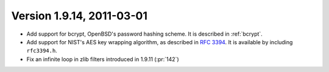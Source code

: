 Version 1.9.14, 2011-03-01
^^^^^^^^^^^^^^^^^^^^^^^^^^^^^^^^^

* Add support for bcrypt, OpenBSD's password hashing scheme. It is
  described in :ref:`bcrypt`.

* Add support for NIST's AES key wrapping algorithm, as described in
  :rfc:`3394`. It is available by including ``rfc3394.h``.

* Fix an infinite loop in zlib filters introduced in 1.9.11 (:pr:`142`)

